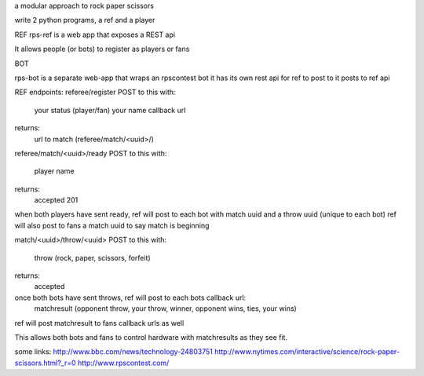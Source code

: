 a modular approach to rock paper scissors

write 2 python programs, a ref and a player

REF
rps-ref is a web app that exposes a REST api 

It allows people (or bots) to register as players or fans

BOT

rps-bot is a separate web-app that wraps an rpscontest bot
it has its own rest api for ref to post to
it posts to ref api 

REF
endpoints:
referee/register
POST to this with: 
	your status (player/fan)
	your name
	callback url 

returns:
    url to match (referee/match/<uuid>/)

referee/match/<uuid>/ready
POST to this with: 
	player name

returns:
   accepted 201

when both players have sent ready, ref will post to each bot with match uuid and a throw uuid (unique to each bot)
ref will also post to fans a match uuid to say match is beginning

match/<uuid>/throw/<uuid>
POST to this with:
     throw (rock, paper, scissors, forfeit)

returns:
	 accepted

once both bots have sent throws, ref will post to each bots callback url:
	matchresult (opponent throw, your throw, winner, opponent wins, ties, your wins)

ref will post matchresult to fans callback urls as well

This allows both bots and fans to control hardware with matchresults as they see fit.







some links:
http://www.bbc.com/news/technology-24803751
http://www.nytimes.com/interactive/science/rock-paper-scissors.html?_r=0
http://www.rpscontest.com/